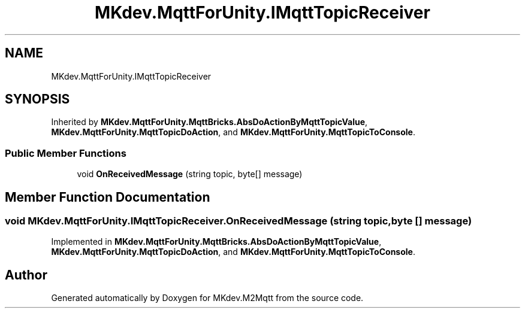 .TH "MKdev.MqttForUnity.IMqttTopicReceiver" 3 "Thu May 9 2019" "MKdev.M2Mqtt" \" -*- nroff -*-
.ad l
.nh
.SH NAME
MKdev.MqttForUnity.IMqttTopicReceiver
.SH SYNOPSIS
.br
.PP
.PP
Inherited by \fBMKdev\&.MqttForUnity\&.MqttBricks\&.AbsDoActionByMqttTopicValue\fP, \fBMKdev\&.MqttForUnity\&.MqttTopicDoAction\fP, and \fBMKdev\&.MqttForUnity\&.MqttTopicToConsole\fP\&.
.SS "Public Member Functions"

.in +1c
.ti -1c
.RI "void \fBOnReceivedMessage\fP (string topic, byte[] message)"
.br
.in -1c
.SH "Member Function Documentation"
.PP 
.SS "void MKdev\&.MqttForUnity\&.IMqttTopicReceiver\&.OnReceivedMessage (string topic, byte [] message)"

.PP
Implemented in \fBMKdev\&.MqttForUnity\&.MqttBricks\&.AbsDoActionByMqttTopicValue\fP, \fBMKdev\&.MqttForUnity\&.MqttTopicDoAction\fP, and \fBMKdev\&.MqttForUnity\&.MqttTopicToConsole\fP\&.

.SH "Author"
.PP 
Generated automatically by Doxygen for MKdev\&.M2Mqtt from the source code\&.

